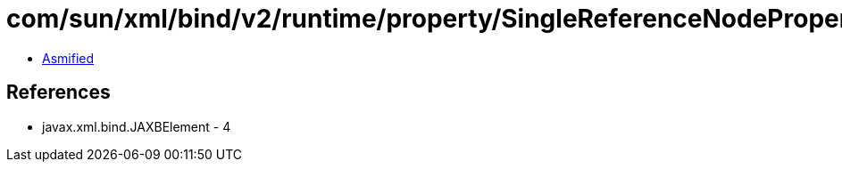 = com/sun/xml/bind/v2/runtime/property/SingleReferenceNodeProperty$1.class

 - link:SingleReferenceNodeProperty$1-asmified.java[Asmified]

== References

 - javax.xml.bind.JAXBElement - 4
